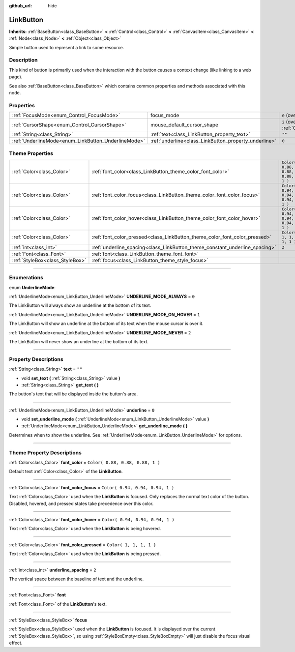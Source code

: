:github_url: hide

.. DO NOT EDIT THIS FILE!!!
.. Generated automatically from Godot engine sources.
.. Generator: https://github.com/godotengine/godot/tree/3.5/doc/tools/make_rst.py.
.. XML source: https://github.com/godotengine/godot/tree/3.5/doc/classes/LinkButton.xml.

.. _class_LinkButton:

LinkButton
==========

**Inherits:** :ref:`BaseButton<class_BaseButton>` **<** :ref:`Control<class_Control>` **<** :ref:`CanvasItem<class_CanvasItem>` **<** :ref:`Node<class_Node>` **<** :ref:`Object<class_Object>`

Simple button used to represent a link to some resource.

.. rst-class:: classref-introduction-group

Description
-----------

This kind of button is primarily used when the interaction with the button causes a context change (like linking to a web page).

See also :ref:`BaseButton<class_BaseButton>` which contains common properties and methods associated with this node.

.. rst-class:: classref-reftable-group

Properties
----------

.. table::
   :widths: auto

   +-----------------------------------------------------+-------------------------------------------------------+-------------------------------------------------------------------------------------+
   | :ref:`FocusMode<enum_Control_FocusMode>`            | focus_mode                                            | ``0`` (overrides :ref:`Control<class_Control_property_focus_mode>`)                 |
   +-----------------------------------------------------+-------------------------------------------------------+-------------------------------------------------------------------------------------+
   | :ref:`CursorShape<enum_Control_CursorShape>`        | mouse_default_cursor_shape                            | ``2`` (overrides :ref:`Control<class_Control_property_mouse_default_cursor_shape>`) |
   +-----------------------------------------------------+-------------------------------------------------------+-------------------------------------------------------------------------------------+
   | :ref:`String<class_String>`                         | :ref:`text<class_LinkButton_property_text>`           | ``""``                                                                              |
   +-----------------------------------------------------+-------------------------------------------------------+-------------------------------------------------------------------------------------+
   | :ref:`UnderlineMode<enum_LinkButton_UnderlineMode>` | :ref:`underline<class_LinkButton_property_underline>` | ``0``                                                                               |
   +-----------------------------------------------------+-------------------------------------------------------+-------------------------------------------------------------------------------------+

.. rst-class:: classref-reftable-group

Theme Properties
----------------

.. table::
   :widths: auto

   +---------------------------------+-----------------------------------------------------------------------------+----------------------------------+
   | :ref:`Color<class_Color>`       | :ref:`font_color<class_LinkButton_theme_color_font_color>`                  | ``Color( 0.88, 0.88, 0.88, 1 )`` |
   +---------------------------------+-----------------------------------------------------------------------------+----------------------------------+
   | :ref:`Color<class_Color>`       | :ref:`font_color_focus<class_LinkButton_theme_color_font_color_focus>`      | ``Color( 0.94, 0.94, 0.94, 1 )`` |
   +---------------------------------+-----------------------------------------------------------------------------+----------------------------------+
   | :ref:`Color<class_Color>`       | :ref:`font_color_hover<class_LinkButton_theme_color_font_color_hover>`      | ``Color( 0.94, 0.94, 0.94, 1 )`` |
   +---------------------------------+-----------------------------------------------------------------------------+----------------------------------+
   | :ref:`Color<class_Color>`       | :ref:`font_color_pressed<class_LinkButton_theme_color_font_color_pressed>`  | ``Color( 1, 1, 1, 1 )``          |
   +---------------------------------+-----------------------------------------------------------------------------+----------------------------------+
   | :ref:`int<class_int>`           | :ref:`underline_spacing<class_LinkButton_theme_constant_underline_spacing>` | ``2``                            |
   +---------------------------------+-----------------------------------------------------------------------------+----------------------------------+
   | :ref:`Font<class_Font>`         | :ref:`font<class_LinkButton_theme_font_font>`                               |                                  |
   +---------------------------------+-----------------------------------------------------------------------------+----------------------------------+
   | :ref:`StyleBox<class_StyleBox>` | :ref:`focus<class_LinkButton_theme_style_focus>`                            |                                  |
   +---------------------------------+-----------------------------------------------------------------------------+----------------------------------+

.. rst-class:: classref-section-separator

----

.. rst-class:: classref-descriptions-group

Enumerations
------------

.. _enum_LinkButton_UnderlineMode:

.. rst-class:: classref-enumeration

enum **UnderlineMode**:

.. _class_LinkButton_constant_UNDERLINE_MODE_ALWAYS:

.. rst-class:: classref-enumeration-constant

:ref:`UnderlineMode<enum_LinkButton_UnderlineMode>` **UNDERLINE_MODE_ALWAYS** = ``0``

The LinkButton will always show an underline at the bottom of its text.

.. _class_LinkButton_constant_UNDERLINE_MODE_ON_HOVER:

.. rst-class:: classref-enumeration-constant

:ref:`UnderlineMode<enum_LinkButton_UnderlineMode>` **UNDERLINE_MODE_ON_HOVER** = ``1``

The LinkButton will show an underline at the bottom of its text when the mouse cursor is over it.

.. _class_LinkButton_constant_UNDERLINE_MODE_NEVER:

.. rst-class:: classref-enumeration-constant

:ref:`UnderlineMode<enum_LinkButton_UnderlineMode>` **UNDERLINE_MODE_NEVER** = ``2``

The LinkButton will never show an underline at the bottom of its text.

.. rst-class:: classref-section-separator

----

.. rst-class:: classref-descriptions-group

Property Descriptions
---------------------

.. _class_LinkButton_property_text:

.. rst-class:: classref-property

:ref:`String<class_String>` **text** = ``""``

.. rst-class:: classref-property-setget

- void **set_text** **(** :ref:`String<class_String>` value **)**
- :ref:`String<class_String>` **get_text** **(** **)**

The button's text that will be displayed inside the button's area.

.. rst-class:: classref-item-separator

----

.. _class_LinkButton_property_underline:

.. rst-class:: classref-property

:ref:`UnderlineMode<enum_LinkButton_UnderlineMode>` **underline** = ``0``

.. rst-class:: classref-property-setget

- void **set_underline_mode** **(** :ref:`UnderlineMode<enum_LinkButton_UnderlineMode>` value **)**
- :ref:`UnderlineMode<enum_LinkButton_UnderlineMode>` **get_underline_mode** **(** **)**

Determines when to show the underline. See :ref:`UnderlineMode<enum_LinkButton_UnderlineMode>` for options.

.. rst-class:: classref-section-separator

----

.. rst-class:: classref-descriptions-group

Theme Property Descriptions
---------------------------

.. _class_LinkButton_theme_color_font_color:

.. rst-class:: classref-themeproperty

:ref:`Color<class_Color>` **font_color** = ``Color( 0.88, 0.88, 0.88, 1 )``

Default text :ref:`Color<class_Color>` of the **LinkButton**.

.. rst-class:: classref-item-separator

----

.. _class_LinkButton_theme_color_font_color_focus:

.. rst-class:: classref-themeproperty

:ref:`Color<class_Color>` **font_color_focus** = ``Color( 0.94, 0.94, 0.94, 1 )``

Text :ref:`Color<class_Color>` used when the **LinkButton** is focused. Only replaces the normal text color of the button. Disabled, hovered, and pressed states take precedence over this color.

.. rst-class:: classref-item-separator

----

.. _class_LinkButton_theme_color_font_color_hover:

.. rst-class:: classref-themeproperty

:ref:`Color<class_Color>` **font_color_hover** = ``Color( 0.94, 0.94, 0.94, 1 )``

Text :ref:`Color<class_Color>` used when the **LinkButton** is being hovered.

.. rst-class:: classref-item-separator

----

.. _class_LinkButton_theme_color_font_color_pressed:

.. rst-class:: classref-themeproperty

:ref:`Color<class_Color>` **font_color_pressed** = ``Color( 1, 1, 1, 1 )``

Text :ref:`Color<class_Color>` used when the **LinkButton** is being pressed.

.. rst-class:: classref-item-separator

----

.. _class_LinkButton_theme_constant_underline_spacing:

.. rst-class:: classref-themeproperty

:ref:`int<class_int>` **underline_spacing** = ``2``

The vertical space between the baseline of text and the underline.

.. rst-class:: classref-item-separator

----

.. _class_LinkButton_theme_font_font:

.. rst-class:: classref-themeproperty

:ref:`Font<class_Font>` **font**

:ref:`Font<class_Font>` of the **LinkButton**'s text.

.. rst-class:: classref-item-separator

----

.. _class_LinkButton_theme_style_focus:

.. rst-class:: classref-themeproperty

:ref:`StyleBox<class_StyleBox>` **focus**

:ref:`StyleBox<class_StyleBox>` used when the **LinkButton** is focused. It is displayed over the current :ref:`StyleBox<class_StyleBox>`, so using :ref:`StyleBoxEmpty<class_StyleBoxEmpty>` will just disable the focus visual effect.

.. |virtual| replace:: :abbr:`virtual (This method should typically be overridden by the user to have any effect.)`
.. |const| replace:: :abbr:`const (This method has no side effects. It doesn't modify any of the instance's member variables.)`
.. |vararg| replace:: :abbr:`vararg (This method accepts any number of arguments after the ones described here.)`
.. |static| replace:: :abbr:`static (This method doesn't need an instance to be called, so it can be called directly using the class name.)`
